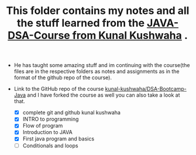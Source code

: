 #+TITLE: This folder contains my notes and all the stuff learned from the [[https://www.youtube.com/playlist?list=PL9gnSGHSqcnr_DxHsP7AW9ftq0AtAyYqJ][JAVA-DSA-Course from Kunal Kushwaha]] .
- He has taught some amazing stuff and im continuing with the course(the files are in the respective folders as notes and assignments as in the format of the github repo of the course).
- Link to the GitHub repo of the course [[https://github.com/kunal-kushwaha/DSA-Bootcamp-Java][kunal-kushwaha/DSA-Bootcamp-Java]] and I have forked the course as well you can also take a look at that.

  - [X] complete git and github kunal kushwaha
  - [X] INTRO to programming
  - [X] Flow of program
  - [X] Introduction to JAVA
  - [X] First java program and basics
  - [ ] Conditionals and loops
